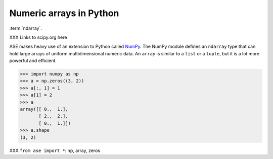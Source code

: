 .. _numpy:

Numeric arrays in Python
========================

:term:`ndarray`.

XXX Links to scipy.org here


ASE makes heavy use of an extension to Python called NumPy_.  The
NumPy module defines an ``ndarray`` type that can hold large arrays of
uniform multidimensional numeric data.  An ``array`` is similar to a
``list`` or a ``tuple``, but it is a lot more powerful and efficient.


>>> import numpy as np
>>> a = np.zeros((3, 2))
>>> a[:, 1] = 1
>>> a[1] = 2
>>> a
array([[ 0.,  1.],
       [ 2.,  2.],
       [ 0.,  1.]])
>>> a.shape
(3, 2)

XXX ``from ase import *``: np, array, zeros
